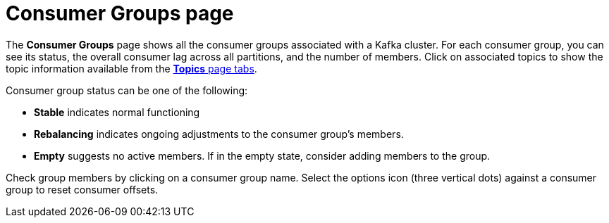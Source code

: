 [id='con-consumer-groups-page-{context}']
= Consumer Groups page

[role="_abstract"]
The *Consumer Groups* page shows all the consumer groups associated with a Kafka cluster.
For each consumer group, you can see its status, the overall consumer lag across all partitions, and the number of members.
Click on associated topics to show the topic information available from the xref:con-topics-page-{context}[*Topics* page tabs]. 

Consumer group status can be one of the following:

* *Stable* indicates normal functioning
* *Rebalancing* indicates ongoing adjustments to the consumer group’s members.
* *Empty* suggests no active members. If in the empty state, consider adding members to the group.

Check group members by clicking on a consumer group name. 
Select the options icon (three vertical dots) against a consumer group to reset consumer offsets.